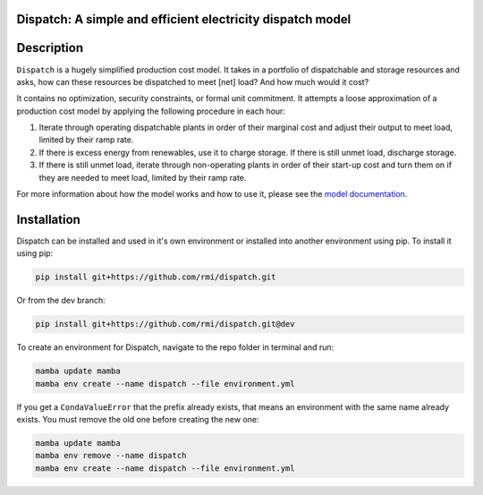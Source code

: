 Dispatch: A simple and efficient electricity dispatch model
=======================================================================================


.. image:: https://github.com/rmi/dispatch/workflows/tox-pytest/badge.svg
   :target: https://github.com/rmi/dispatch/actions?query=workflow%3Atox-pytest
   :alt: Tox-PyTest Status

.. image:: https://github.com/rmi/dispatch/workflows/docs/badge.svg
   :target: https://rmi.github.io/dispatch/
   :alt: GitHub Pages Status

.. image:: https://coveralls.io/repos/github/rmi/dispatch/badge.svg
   :target: https://coveralls.io/github/rmi/dispatch

.. image:: https://img.shields.io/badge/code%20style-black-000000.svg
   :target: https://github.com/psf/black>
   :alt: Any color you want, so long as it's black.

.. image:: https://img.shields.io/badge/%20imports-isort-%231674b1?style=flat
   :target: https://pycqa.github.io/isort/
   :alt: Imports: isort

.. readme-intro

Description
=======================================================================================

``Dispatch`` is a hugely simplified production cost model. It takes in a
portfolio of dispatchable and storage resources and asks, how can these resources
be dispatched to meet [net] load? And how much would it cost?

It contains no optimization, security constraints, or formal unit commitment. It
attempts a loose approximation of a production cost model by applying the following
procedure in each hour:

1. Iterate through operating dispatchable plants in order of their marginal cost and
   adjust their output to meet load, limited by their ramp rate.
2. If there is excess energy from renewables, use it to charge storage. If there is
   still unmet load, discharge storage.
3. If there is still unmet load, iterate through non-operating plants in order of
   their start-up cost and turn them on if they are needed to meet load, limited by
   their ramp rate.

For more information about how the model works and how to use it, please see the
`model documentation <https://rmi.github.io/dispatch/>`__.

Installation
=======================================================================================

Dispatch can be installed and used in it's own environment or installed into another
environment using pip. To install it using pip:

.. code-block:: bash

   pip install git+https://github.com/rmi/dispatch.git

Or from the dev branch:

.. code-block:: bash

   pip install git+https://github.com/rmi/dispatch.git@dev


To create an environment for Dispatch, navigate to the repo folder in terminal and run:

.. code-block:: bash

   mamba update mamba
   mamba env create --name dispatch --file environment.yml

If you get a ``CondaValueError`` that the prefix already exists, that means an
environment with the same name already exists. You must remove the old one before
creating the new one:

.. code-block:: bash

   mamba update mamba
   mamba env remove --name dispatch
   mamba env create --name dispatch --file environment.yml
